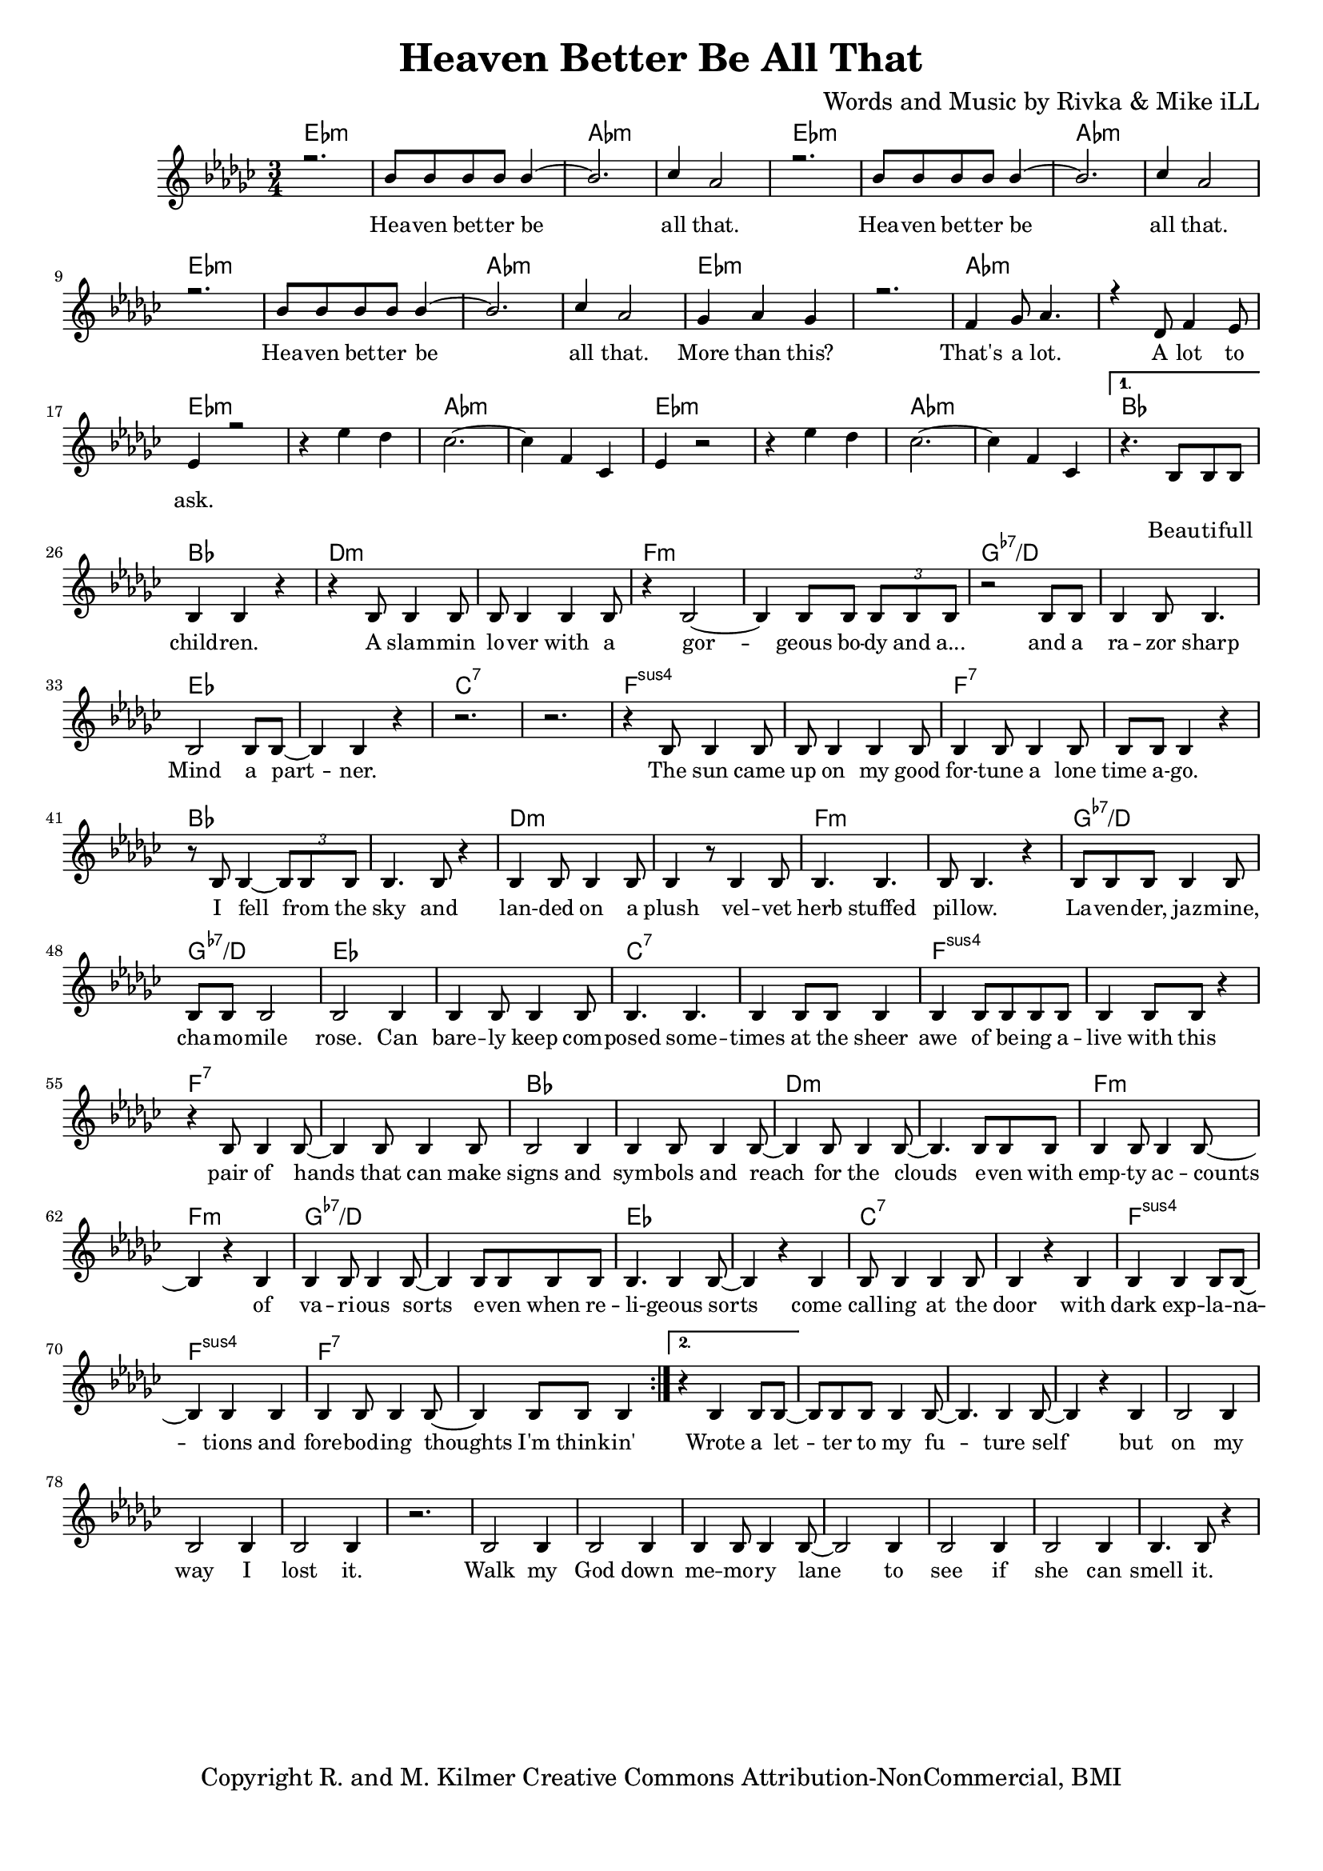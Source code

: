 \version "2.19.45"
\paper{ print-page-number = ##f bottom-margin = 0.5\in }

\header {
  title = "Heaven Better Be All That"
  composer = "Words and Music by Rivka & Mike iLL"
  tagline = "Copyright R. and M. Kilmer Creative Commons Attribution-NonCommercial, BMI"
}

melody = \relative c'' {
  \clef treble
  \key ees \minor
  \time 3/4 
  \set Score.voltaSpannerDuration = #(ly:make-moment 6/8)
  #(ly:expect-warning "cannot end volta") 
  \repeat volta 2 {
	\new Voice = "chorus" {
		\voiceOne 
		
			r2. | bes8 bes bes bes bes4~ | bes2. | ces4 aes2 | % Heaven better
			r2. | bes8 bes bes bes bes4~ | bes2. | ces4 aes2 |
			r2. | bes8 bes bes bes bes4~ | bes2. | ces4 aes2 |
			ges4 aes ges4 | r2. | f4 ges8 aes4. | r4 des,8 f4 ees8 | % That's a lot ... a lot to
			ees4 r2 |
		}
		r4 ees' des | ces2.~ | ces4 f, ces | % ask.
		ees4 r2 | r4 ees' des | ces2.~ | ces4 f, ces | 
	
	}
	\alternative {
		\new Voice = "verse" {
				r4. bes8 bes bes | bes4 bes r | r bes8 bes4 bes8 | bes bes4 bes bes8 | % Beautiful children
				r4 bes2~ | bes4 bes8 bes \tuplet 3/2 { bes bes bes } | r2 bes8 bes | bes4 bes8 bes4. | % Gorgeous body and a razor sharp
				bes2 bes8 bes~ | bes4 bes r | r2. | r | % Mind a partner
				r4 bes8 bes4 bes8 | bes bes4 bes bes8 | bes4 bes8 bes4 bes8 | bes bes bes4 r | % The sun came up ... time ago
				r8 bes bes4~ \tuplet 3/2 {bes8 bes bes} | bes4. bes8 r4 | bes bes8 bes4 bes8 | bes4 r8 bes4 bes8 | % I fell from the sky ... velvet
				bes4. bes | bes8 bes4. r4 | bes8 bes bes bes4 bes8 | bes bes bes2 | % herb stuffed ... chamomile
				bes2 bes4 | bes bes8 bes4 bes8 | bes4. bes | bes4 bes8 bes bes4 | % rose can barely ... sheer
				bes4 bes8 bes bes bes | bes4 bes8 bes r4 | r bes8 bes4 bes8~ | bes4 bes8 bes4 bes8 | % awe of ... can make
				bes2 bes4 | bes bes8 bes4 bes8~ | bes4 bes8 bes4 bes8~ | bes4. bes8 bes bes | % signs and symbols ... stars even with
				bes4 bes8 bes4 bes8~ | bes4 r bes | bes bes8 bes4 bes8~| bes4 bes8 bes bes bes | % empty accounts of ... even when re-
				bes4. bes4 bes8~ | bes4 r bes | bes8 bes4 bes bes8 | bes4 r bes | % ligeous sorts come ... with
				bes bes bes8 bes~ | bes4 bes bes | bes bes8 bes4 bes8~ | bes4 bes8 bes bes4 | % dark explanations .. thoughts I'm thinkin'
			}
		\context Voice = "verse" {
				r4 bes4 bes8 bes~ | bes bes bes bes4 bes8~ | bes4. bes4 bes8~ | bes4 r bes | % Wrote a letter ... but
				bes2 bes4 | bes2 bes4 | bes2 bes4 | r2. | % on my way I lost it
				bes2 bes4 | bes2 bes4 | bes4 bes8 bes4 bes8~ | bes2 bes4 | % Walk my god down memory lane to
				bes2 bes4 | bes2 bes4 | bes4. bes8 r4 | % see if she can smell it
			}
		}
	}


chorus_text =  \lyricmode {
	Hea -- ven bet -- ter be all that.
	Hea -- ven bet -- ter be all that.
	Hea -- ven bet -- ter be all that.
	More than this? That's a lot. A lot to ask.
}

verse_text =  \lyricmode {
	Beau -- ti -- full child -- ren. A slam -- min lo -- ver with a
	gor -- geous bo -- dy and a... and a ra -- zor sharp
	Mind a part -- ner.
	The sun came up on my good for -- tune a lone time a -- go.
	I fell from the sky and lan -- ded on a plush vel -- vet
	herb stuffed pil -- low. La -- ven -- der, jaz -- mine, cha -- mo -- mile
	rose. Can bare -- ly keep com -- posed some -- times at the sheer
	awe of be -- ing a -- live with this pair of hands that can make
	signs and sym -- bols and reach for the clouds e -- ven with
	emp -- ty ac -- counts of va -- ri -- ous sorts e -- ven when re --
	li -- geous sorts come call -- ing at the door with
	dark exp -- la -- na -- tions and fore -- bod -- ing thoughts I'm think -- in'
	Wrote a let -- ter to my fu -- ture self but
	on my way I lost it.
	Walk my God down me -- mo -- ry lane to
	see if she can smell it.
}

harmonies = \chordmode {
  	ees2.:m | ees:m | aes:m | aes:m |
  	ees2.:m | ees:m | aes:m | aes:m |
	ees2.:m | ees:m | aes:m | aes:m |
	ees2.:m | ees:m | aes:m | aes:m |
	ees2.:m | ees:m | aes:m | aes:m |
	ees2.:m | ees:m | aes:m | aes:m |
	bes | bes | d:m | d:m |
	f:m | f:m | g:7-/d | g:7-/d |
	ees | ees | c:7 | c:7 |
	f:sus4 | f:sus4 | f:7 | f:7 |
	bes | bes | d:m | d:m |
	f:m | f:m | g:7-/d | g:7-/d |
	ees | ees | c:7 | c:7 |
	f:sus4 | f:sus4 | f:7 | f:7 |
	bes | bes | d:m | d:m |
	f:m | f:m | g:7-/d | g:7-/d |
	ees | ees | c:7 | c:7 |
	f:sus4 | f:sus4 | f:7 | f:7 |
}

\score {
  <<
    \new ChordNames {
      \set chordChanges = ##t
      \harmonies
    }
    \new Staff  {
    <<
    	\new Voice = "upper" { \melody }
    >>
  	}
  	\new Lyrics \lyricsto "chorus" \chorus_text
  	\new Lyrics \lyricsto "verse" \verse_text
  >>
  
  
  \layout { 
   #(layout-set-staff-size 16)
   }
  \midi { 
  	\tempo 4 = 125
  }
  
}

%Additional Verses
\markup \fill-line {
\column {
""


" "
  }
}

